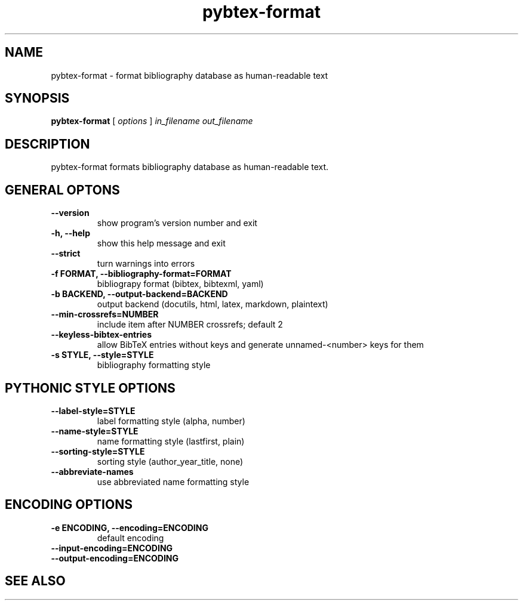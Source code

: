 .\"Man page for Pybtex (pybtex-format)
.\"
.\" Generation time: 2016-03-17 17:35:25 +0000
.\" Large parts of this file are autogenerated from the output of
.\"     "pybtex-format --help"
.\"
.TH pybtex-format 1 "2016-03-17" "0.20.1" "Pybtex"

.SH "NAME"
pybtex-format - format bibliography database as human-readable text
.SH "SYNOPSIS"
.B "pybtex\-format"
[
.I "options"
]
.I "in_filename"
.I "out_filename"
.SH "DESCRIPTION"
pybtex\-format formats bibliography database as human\-readable text.
.SH "GENERAL OPTONS"
.TP
.B "\-\-version"
show program's version number and exit
.TP
.B "\-h, \-\-help"
show this help message and exit
.TP
.B "\-\-strict"
turn warnings into errors
.TP
.B "\-f FORMAT, \-\-bibliography\-format=FORMAT"
bibliograpy format (bibtex, bibtexml, yaml)
.TP
.B "\-b BACKEND, \-\-output\-backend=BACKEND"
output backend (docutils, html, latex, markdown, plaintext)
.TP
.B "\-\-min\-crossrefs=NUMBER"
include item after NUMBER crossrefs; default 2
.TP
.B "\-\-keyless\-bibtex\-entries"
allow BibTeX entries without keys and generate unnamed\-<number> keys for them
.TP
.B "\-s STYLE, \-\-style=STYLE"
bibliography formatting style
.SH "PYTHONIC STYLE OPTIONS"
.TP
.B "\-\-label\-style=STYLE"
label formatting style (alpha, number)
.TP
.B "\-\-name\-style=STYLE"
name formatting style (lastfirst, plain)
.TP
.B "\-\-sorting\-style=STYLE"
sorting style (author_year_title, none)
.TP
.B "\-\-abbreviate\-names"
use abbreviated name formatting style
.SH "ENCODING OPTIONS"
.TP
.B "\-e ENCODING, \-\-encoding=ENCODING"
default encoding
.TP
.B "\-\-input\-encoding=ENCODING"
.TP
.B "\-\-output\-encoding=ENCODING"
.SH "SEE ALSO"
.UR http://pybtex.org/
.BR http://pybtex.org/

